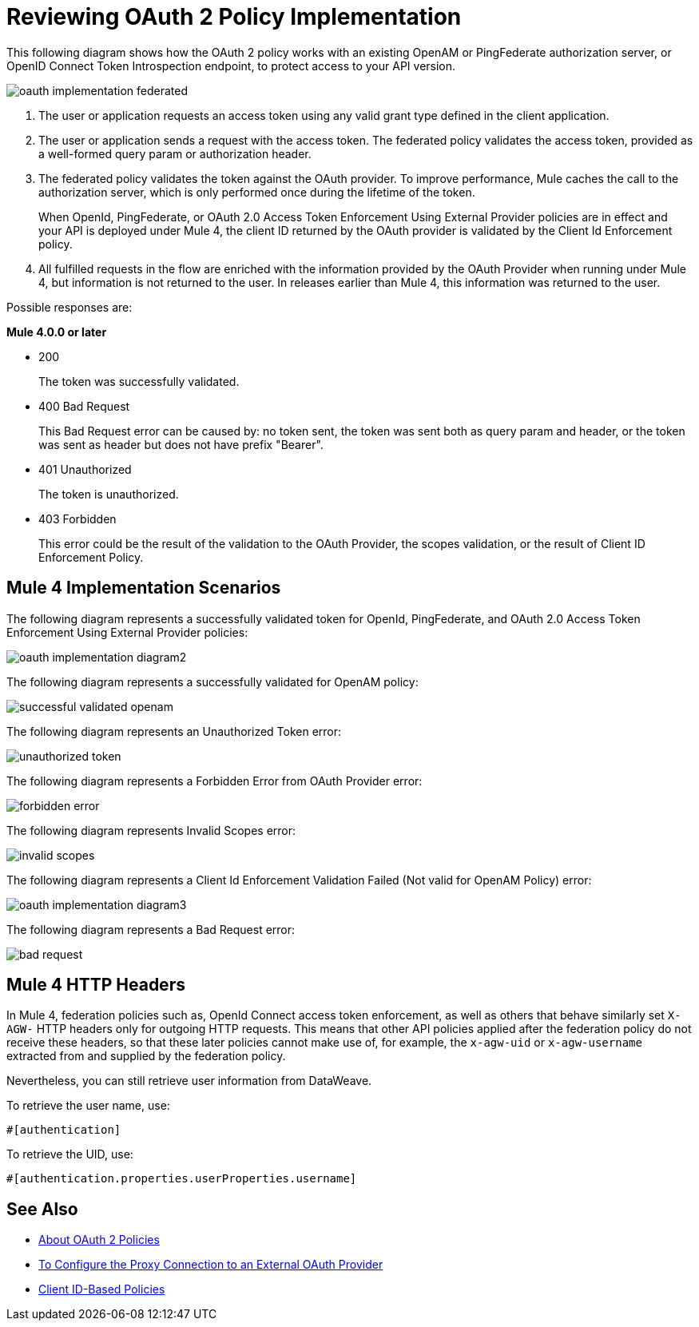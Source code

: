 = Reviewing OAuth 2 Policy Implementation
:imagesdir: ./_images

This following diagram shows how the OAuth 2 policy works with an existing OpenAM or PingFederate authorization server, or OpenID Connect Token Introspection endpoint, to protect access to your API version.

image:oauth-implementation-federated.png[]

. The user or application requests an access token using any valid grant type defined in the client application.
. The user or application sends a request with the access token. The federated policy validates the access token, provided as a well-formed query param or authorization header.
. The federated policy validates the token against the OAuth provider. To improve performance, Mule caches the call to the authorization server, which is only performed once during the lifetime of the token.
+
When OpenId, PingFederate, or OAuth 2.0 Access Token Enforcement Using External Provider policies are in effect and your API is deployed under Mule 4, the client ID returned by the OAuth provider is validated by the Client Id Enforcement policy.
. All fulfilled requests in the flow are enriched with the information provided by the OAuth Provider when running under Mule 4, but information is not returned to the user. In releases earlier than Mule 4, this information was returned to the user.

Possible responses are:

*Mule 4.0.0 or later*

* 200
+
The token was successfully validated.
+
* 400 Bad Request
+
This Bad Request error can be caused by: no token sent, the token was sent both as query param and header, or the token was sent as header but does not have prefix "Bearer".
+
* 401 Unauthorized
+
The token is unauthorized.
+
* 403 Forbidden
+
This error could be the result of the validation to the OAuth Provider, the scopes validation, or the result of Client ID Enforcement Policy.

== Mule 4 Implementation Scenarios

The following diagram represents a successfully validated token for OpenId, PingFederate, and OAuth 2.0 Access Token Enforcement Using External Provider policies:

image:oauth-implementation-diagram2.png[]

The following diagram represents a successfully validated for OpenAM policy:

image:successful-validated-openam.png[]

The following diagram represents an Unauthorized Token error:

image:unauthorized-token.png[]

The following diagram represents a Forbidden Error from OAuth Provider error:

image:forbidden-error.png[]

The following diagram represents Invalid Scopes error:

image:invalid-scopes.png[]

The following diagram represents a Client Id Enforcement Validation Failed (Not valid for OpenAM Policy) error:

image:oauth-implementation-diagram3.png[]

The following diagram represents a Bad Request error:

image:bad-request.png[]

== Mule 4 HTTP Headers

In Mule 4, federation policies such as, OpenId Connect access token enforcement, as well as others that behave similarly set `X-AGW-` HTTP headers only for outgoing HTTP requests. This means that other API policies applied after the federation policy do not receive these headers, so that these later policies cannot make use of, for example, the `x-agw-uid` or `x-agw-username` extracted from and supplied by the federation policy.

Nevertheless, you can still retrieve user information from DataWeave. 

To retrieve the user name, use: 

`&#x0023;[authentication]`

To retrieve the UID, use:

`&#x0023;[authentication.properties.userProperties.username]`

== See Also

* link:/api-manager/v/2.x/oauth2-policies-new[About OAuth 2 Policies]
* link:/api-manager/v/2.x/apply-oauth-token-policy-task[To Configure the Proxy Connection to an External OAuth Provider]
* link:/api-manager/v/2.x/client-id-based-policies[Client ID-Based Policies]

